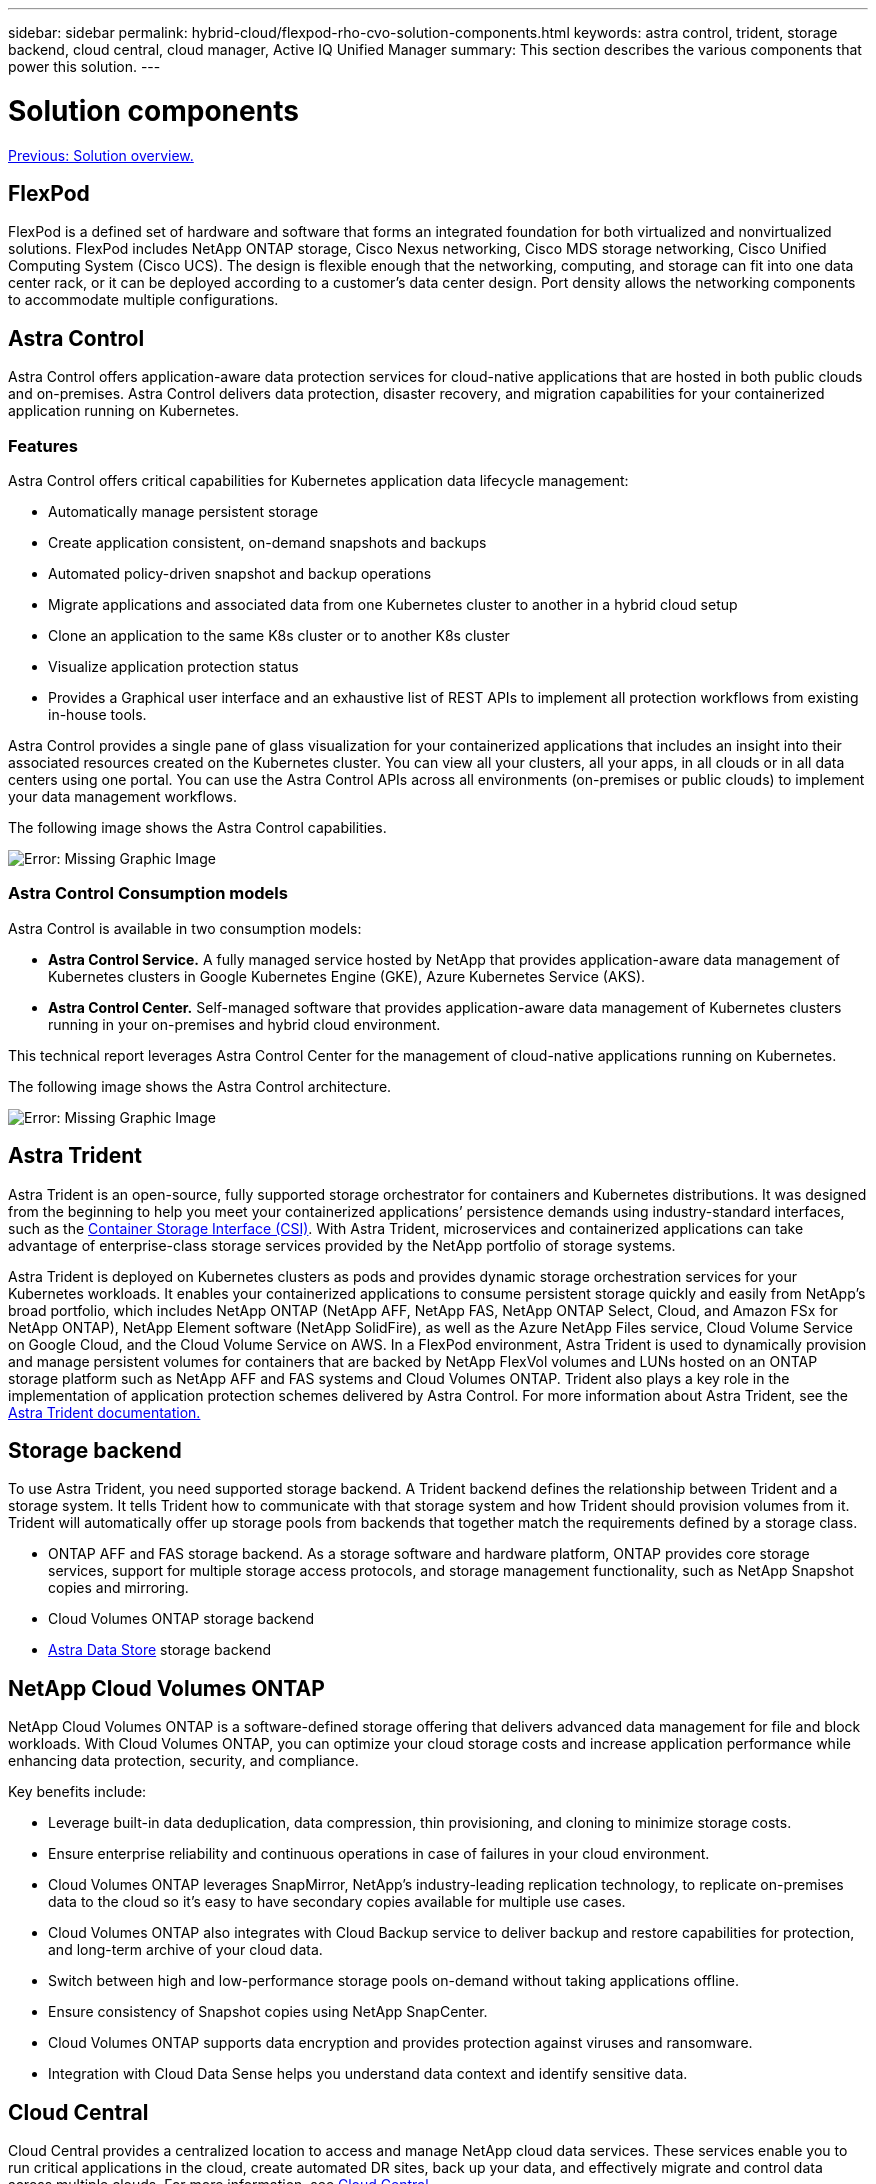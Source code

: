 ---
sidebar: sidebar
permalink: hybrid-cloud/flexpod-rho-cvo-solution-components.html
keywords: astra control, trident, storage backend, cloud central, cloud manager, Active IQ Unified Manager
summary: This section describes the various components that power this solution.
---

= Solution components
:hardbreaks:
:nofooter:
:icons: font
:linkattrs:
:imagesdir: ./../media/

//
// This file was created with NDAC Version 2.0 (August 17, 2020)
//
// 2022-07-21 11:39:45.639257
//

link:flexpod-rho-cvo-solution-overview.html[Previous: Solution overview.]

== FlexPod

FlexPod is a defined set of hardware and software that forms an integrated foundation for both virtualized and nonvirtualized solutions. FlexPod includes NetApp ONTAP storage, Cisco Nexus networking, Cisco MDS storage networking, Cisco Unified Computing System (Cisco UCS). The design is flexible enough that the networking, computing, and storage can fit into one data center rack, or it can be deployed according to a customer’s data center design. Port density allows the networking components to accommodate multiple configurations.

== Astra Control

Astra Control offers application-aware data protection services for cloud-native applications that are hosted in both public clouds and on-premises. Astra Control delivers data protection, disaster recovery, and migration capabilities for your containerized application running on Kubernetes.

=== Features

Astra Control offers critical capabilities for Kubernetes application data lifecycle management:

* Automatically manage persistent storage
* Create application consistent, on-demand snapshots and backups
* Automated policy-driven snapshot and backup operations
* Migrate applications and associated data from one Kubernetes cluster to another in a hybrid cloud setup
* Clone an application to the same K8s cluster or to another K8s cluster
* Visualize application protection status
* Provides a Graphical user interface and an exhaustive list of REST APIs to implement all protection workflows from existing in-house tools.

Astra Control provides a single pane of glass visualization for your containerized applications that includes an insight into their associated resources created on the Kubernetes cluster. You can view all your clusters, all your apps, in all clouds or in all data centers using one portal. You can use the Astra Control APIs across all environments (on-premises or public clouds) to implement your data management workflows.

The following image shows the Astra Control capabilities.

image:flexpod-rho-cvo-image4.png[Error: Missing Graphic Image]

=== Astra Control Consumption models

Astra Control is available in two consumption models:

* *Astra Control Service.* A fully managed service hosted by NetApp that provides application-aware data management of Kubernetes clusters in Google Kubernetes Engine (GKE), Azure Kubernetes Service (AKS).
* *Astra Control Center.* Self-managed software that provides application-aware data management of Kubernetes clusters running in your on-premises and hybrid cloud environment.

This technical report leverages Astra Control Center for the management of cloud-native applications running on Kubernetes.

The following image shows the Astra Control architecture.

image:flexpod-rho-cvo-image5.png[Error: Missing Graphic Image]

== Astra Trident

Astra Trident is an open-source, fully supported storage orchestrator for containers and Kubernetes distributions. It was designed from the beginning to help you meet your containerized applications’ persistence demands using industry-standard interfaces, such as the https://kubernetes-csi.github.io/docs/introduction.html[Container Storage Interface (CSI)^]. With Astra Trident, microservices and containerized applications can take advantage of enterprise-class storage services provided by the NetApp portfolio of storage systems.

Astra Trident is deployed on Kubernetes clusters as pods and provides dynamic storage orchestration services for your Kubernetes workloads. It enables your containerized applications to consume persistent storage quickly and easily from NetApp’s broad portfolio, which includes NetApp ONTAP (NetApp AFF, NetApp FAS, NetApp ONTAP Select, Cloud, and Amazon FSx for NetApp ONTAP), NetApp Element software (NetApp SolidFire), as well as the Azure NetApp Files service, Cloud Volume Service on Google Cloud, and the Cloud Volume Service on AWS. In a FlexPod environment, Astra Trident is used to dynamically provision and manage persistent volumes for containers that are backed by NetApp FlexVol volumes and LUNs hosted on an ONTAP storage platform such as NetApp AFF and FAS systems and Cloud Volumes ONTAP. Trident also plays a key role in the implementation of application protection schemes delivered by Astra Control. For more information about Astra Trident, see the https://docs.netapp.com/us-en/trident/index.html[Astra Trident documentation.^]

== Storage backend

To use Astra Trident, you need supported storage backend. A Trident backend defines the relationship between Trident and a storage system. It tells Trident how to communicate with that storage system and how Trident should provision volumes from it. Trident will automatically offer up storage pools from backends that together match the requirements defined by a storage class.

* ONTAP AFF and FAS storage backend. As a storage software and hardware platform, ONTAP provides core storage services, support for multiple storage access protocols, and storage management functionality, such as NetApp Snapshot copies and mirroring.
* Cloud Volumes ONTAP storage backend
* https://docs.netapp.com/us-en/astra-data-store/index.html[Astra Data Store^] storage backend

== NetApp Cloud Volumes ONTAP

NetApp Cloud Volumes ONTAP is a software-defined storage offering that delivers advanced data management for file and block workloads. With Cloud Volumes ONTAP, you can optimize your cloud storage costs and increase application performance while enhancing data protection, security, and compliance.

Key benefits include:

* Leverage built-in data deduplication, data compression, thin provisioning, and cloning to minimize storage costs.
* Ensure enterprise reliability and continuous operations in case of failures in your cloud environment.
* Cloud Volumes ONTAP leverages SnapMirror, NetApp’s industry-leading replication technology, to replicate on-premises data to the cloud so it’s easy to have secondary copies available for multiple use cases.
* Cloud Volumes ONTAP also integrates with Cloud Backup service to deliver backup and restore capabilities for protection, and long-term archive of your cloud data.
* Switch between high and low-performance storage pools on-demand without taking applications offline.
* Ensure consistency of Snapshot copies using NetApp SnapCenter.
* Cloud Volumes ONTAP supports data encryption and provides protection against viruses and ransomware.
* Integration with Cloud Data Sense helps you understand data context and identify sensitive data.

== Cloud Central

Cloud Central provides a centralized location to access and manage NetApp cloud data services. These services enable you to run critical applications in the cloud, create automated DR sites, back up your data, and effectively migrate and control data across multiple clouds. For more information, see https://docs.netapp.com/us-en/occm35/concept_cloud_central.html[Cloud Central.^]

== Cloud Manager

Cloud Manager is an enterprise-class, SaaS-based management platform that enables IT experts and cloud architects to centrally manage their hybrid multi-cloud infrastructure using NetApp’s cloud solutions. It provides a centralized system for viewing and managing your on-premises and cloud storage, supporting hybrid, multiple cloud providers and accounts. For more information, see https://docs.netapp.com/us-en/occm/index.html[Cloud Manager^].

== Connector

Connector is an instance that enables Cloud Manager to manage resources and processes within public cloud environment. A Connector is required to use many features that Cloud Manager provides. A Connector can be deployed in the cloud or on-premises network.

Connector is supported in the following locations:

* AWS
* Microsoft Azure
* Google Cloud
* On your premises

To learn more about Connector, see https://docs.netapp.com/us-en/occm/concept_connectors.html[this link.^]

== NetApp Cloud Insights

A NetApp cloud infrastructure monitoring tool, Cloud Insights enables you to monitor performance and utilization for your Kubernetes clusters managed by Astra Control Center. Cloud Insights correlates storage usage to workloads. When you enable the Cloud Insights connection in Astra Control Center, telemetry information shows in Astra Control Center UI pages.

== NetApp Active IQ Unified Manager

NetApp Active IQ Unified Manager allows you to monitor your ONTAP storage clusters from a single redesigned, intuitive interface that delivers intelligence from community wisdom and AI analytics. It provides comprehensive operational, performance, and proactive insights into the storage environment and the virtual machines (VMs) running on it. When an issue occurs with the storage infrastructure, Unified Manager can notify you about the details of the issue to help with identifying the root cause. The VM dashboard gives you a view into the performance statistics for the VM so that you can investigate the entire I/O path from the VMware vSphere host down through the network and finally to the storage. Some events also provide remedial actions that can be taken to rectify the issue. You can configure custom alerts for events so that when issues occur, you are notified through email and SNMP Traps. Active IQ Unified Manager enables planning for the storage requirements of your users by forecasting capacity and usage trends to proactively act before issues arise, preventing reactive short-term decisions that can lead to additional problems in the long term.

== Cisco Intersight

Cisco Intersight is a SaaS platform that delivers intelligent automation, observability, and optimization for traditional and cloud-native applications and infrastructure. The platform helps drive change with IT teams and delivers an operating model designed for hybrid cloud.

Cisco Intersight provides the following benefits:

* *Faster delivery.* Delivered as a service from the cloud or in the customer’s data center with frequent updates and continued innovation, due to an agile-based software development model. This way, customer can just focus on accelerating delivery for line-of-business.
* *Simplified operations.* Simplify operations by using a single secure SaaS-delivered tool with common inventory, authentication, and APIs to work across full stack and all locations, eliminating silos across teams. From managing physical servers and hypervisors on-premises, to VMs, K8s, serverless, automation, optimization, and cost control across both on-premises and public clouds.
* *Continuous optimization.* Continuously optimize your environment by using intelligence provided by Cisco Intersight across every layer, as well as Cisco TAC. This intelligence is converted into recommended and automatable actions so you can adapt real-time to every change: from moving workloads and monitoring health of physical servers to auto sizing K8s clusters, to cost reduction recommendations the public clouds you work with.

There are two modes of management operations possible with Cisco Intersight: UCSM Managed Mode (UMM) and Intersight Managed Mode (IMM). You can select the native UMM or IMM for the fabric-attached Cisco UCS Systems during initial setup of the Fabric Interconnects. In this solution, native UMM is used.

The following image shows the Cisco Intersight dashboard.

image:flexpod-rho-cvo-image6.png[Error: Missing Graphic Image]

== Red Hat OpenShift Container Platform

The Red Hat OpenShift Container Platform is a container application platform that brings together CRI-O and Kubernetes and provides an API and web interface to manage these services. CRI-O is an implementation of the Kubernetes Container Runtime Interface (CRI) to enable using Open Container Initiative (OCI) compatible runtimes. It is a lightweight alternative to using Docker as the runtime for Kubernetes.

OpenShift Container Platform allows customers to create and manage containers. Containers are standalone processes that run within their own environment, independent of operating system and the underlying infrastructure. OpenShift Container Platform helps develop, deploy, and manage container-based applications. It provides a self-service platform to create, modify, and deploy applications on demand, thus enabling faster development and release life cycles. OpenShift Container Platform has a microservices-based architecture of smaller, decoupled units that work together. It runs on top of a Kubernetes cluster, with data about the objects stored in etcd, a reliable clustered key-value store.

The following image is an overview of the Red Hat OpenShift Container platform.

image:flexpod-rho-cvo-image7.png[Error: Missing Graphic Image]

=== Kubernetes infrastructure

Within OpenShift Container Platform, Kubernetes manages containerized applications across a set of CRI-O runtime hosts and provides mechanisms for deployment, maintenance, and application-scaling. The CRI-O service packages, instantiates, and runs containerized applications.

A Kubernetes cluster consists of one or more masters and a set of worker nodes. This solution design includes high availability (HA) functionality at the hardware as well as the software stack. A Kubernetes cluster is designed to run in HA mode with three master nodes and a minimum of two worker nodes to help ensure that the cluster has no single point of failure.

=== Red Hat Core OS

OpenShift Container Platform uses Red Hat Enterprise Linux CoreOS (RHCOS), a container-oriented operating system that combines some of the best features and functions of the CoreOS and Red Hat Atomic Host operating systems. RHCOS is specifically designed for running containerized applications from OpenShift Container Platform and works with new tools to provide fast installation, operator-based management, and simplified upgrades.

RHCOS includes the following features:

* Ignition, which OpenShift Container Platform uses as a first boot system configuration for initially bringing up and configuring machines.
* CRI-O, a Kubernetes native container runtime implementation that integrates closely with the operating system to deliver an efficient and optimized Kubernetes experience. CRI-O provides facilities for running, stopping, and restarting containers. It fully replaces the Docker Container Engine, which was used in OpenShift Container Platform 3.
* Kubelet, the primary node agent for Kubernetes, is responsible for launching and monitoring containers.

== VMware vSphere 7.0

VMware vSphere is a virtualization platform for holistically managing large collections of infrastructures (resources including CPUs, storage, and networking) as a seamless, versatile, and dynamic operating environment. Unlike traditional operating systems that manage an individual machine, VMware vSphere aggregates the infrastructure of an entire data center to create a single powerhouse with resources that can be allocated quickly and dynamically to any application in need.

For more information, see https://www.vmware.com/products/vsphere.html[VMware vSphere^].

=== VMware vSphere vCenter

VMware vCenter Server provides unified management of all hosts and VMs from a single console and aggregates performance monitoring of clusters, hosts, and VMs. VMware vCenter Server gives administrators a deep insight into the status and configuration of compute clusters, hosts, VMs, storage, the guest OS, and other critical components of a virtual infrastructure. VMware vCenter manages the rich set of features available in a VMware vSphere environment.

== Hardware and software revisions

This solution can be extended to any FlexPod environment that is running supported versions of software, firmware, and hardware as defined in the http://support.netapp.com/matrix/[NetApp Interoperability Matrix Tool^] and https://www.cisco.com/web/techdoc/ucs/interoperability/matrix/matrix.html[Cisco UCS Hardware Compatibility List.^] The OpenShift cluster is installed on FlexPod in a Bare Metal fashion as well as on VMware vSphere.

Only a single instance of Astra Control Center is required to manage multiple OpenShift (k8s) clusters, while Trident CSI is installed on each OpenShift cluster. Astra Control Center can be installed on any of these OpenShift cluster. In this solution,  Astra Control Center is installed on the OpenShift bare- metal cluster.

The following table lists the FlexPod hardware and software revisions for OpenShift bare metal.

|===
|Component |Product |Version

|Compute
|Cisco UCS Fabric Interconnects 6248
|4.1(3c)
|
|Cisco UCS B200 M5 Servers
|4.1(3c)
|Network
|Cisco Nexus 9336C-FX2 NX-OS
|9.3(7)
|Storage
|NetApp AFF C190
|9.11.1
|
|NetApp Astra Trident
|22.04.0
|
|NetApp Astra Control Center
|22.04.0
|Software
|OpenShift Container Platform
|4.9
|
|OpenShift Container Platform Master Node
|RHCOS 4.9
|
|OpenShift Container Platform Worker Node
|RHCOS 4.9
|===

The following table lists the FlexPod hardware and software revisions for OpenShift on VMware vSphere.

|===
|Component |Product |Version

|Compute
|Cisco UCS Fabric Interconnects 6248
|4.1(3c)
|
|Cisco UCS B200 M5 Servers
|4.1(3c)
|Network
|Cisco Nexus C9332PQ NX-OS
|9.3(8)
|Storage
|NetApp AFF A700
|9.11.1
|
|NetApp Astra Trident CSI Plugin
|22.0.4.0
|
|NetApp Active IQ Unified Manager
|9.11
|Software
|VMware ESXi nenic Ethernet Driver
|1.0.35.0
|
|vSphere ESXi
|7.0(U2)
|
|VMware vCenter Appliance
|7.0 U2b
|
|Cisco Intersight Assist Virtual Appliance
|1.0.9-342
|
|OpenShift Container Platform
|4.9
|
|OpenShift Container Platform Master Node
|RHCOS 4.9
|
|OpenShift Container Platform Worker Node
|RHCOS 4.9
|===

The following table lists the software revisions for OpenShift on AWS.

|===
|Component |Product |Version

|Compute
|Master Instance Type: m5.xlarge
|n/a
|
|Worker Instance Type: m5.large
|n/a
|Network
|Virtual Private Cloud
Transit Gateway
|n/a
|Storage
|NetApp Cloud Volumes ONTAP
|9.11.1
|
|NetApp Astra Trident CSI Plugin
|22.0.4.0
|Software
|OpenShift Container Platform
|4.9
|
|OpenShift Container Platform Master Node
|RHCOS 4.9
|
|OpenShift Container Platform Worker Node
|RHCOS 4.9
|===

link:flexpod-rho-cvo-flexpod-for-openshift-container-platform-4-bare-metal-installation.html[Next: FlexPod for OpenShift Container Platform 4 bare-metal installation.]
